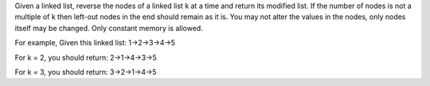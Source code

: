 Given a linked list, 
reverse the nodes of a linked list k at a time and return its modified list.
If the number of nodes is not a multiple of k then left-out nodes in the end should remain as it is.
You may not alter the values in the nodes, only nodes itself may be changed.
Only constant memory is allowed.

For example,
Given this linked list: 1->2->3->4->5

For k = 2, you should return: 2->1->4->3->5

For k = 3, you should return: 3->2->1->4->5


